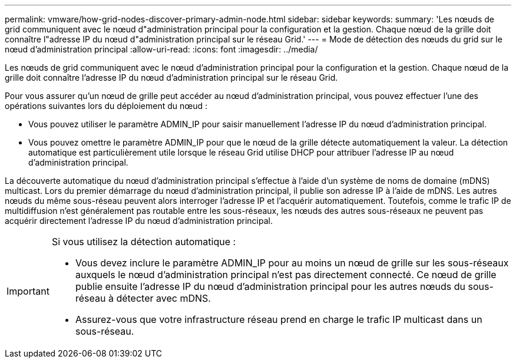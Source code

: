 ---
permalink: vmware/how-grid-nodes-discover-primary-admin-node.html 
sidebar: sidebar 
keywords:  
summary: 'Les nœuds de grid communiquent avec le nœud d"administration principal pour la configuration et la gestion. Chaque nœud de la grille doit connaître l"adresse IP du nœud d"administration principal sur le réseau Grid.' 
---
= Mode de détection des nœuds du grid sur le nœud d'administration principal
:allow-uri-read: 
:icons: font
:imagesdir: ../media/


[role="lead"]
Les nœuds de grid communiquent avec le nœud d'administration principal pour la configuration et la gestion. Chaque nœud de la grille doit connaître l'adresse IP du nœud d'administration principal sur le réseau Grid.

Pour vous assurer qu'un nœud de grille peut accéder au nœud d'administration principal, vous pouvez effectuer l'une des opérations suivantes lors du déploiement du nœud :

* Vous pouvez utiliser le paramètre ADMIN_IP pour saisir manuellement l'adresse IP du nœud d'administration principal.
* Vous pouvez omettre le paramètre ADMIN_IP pour que le nœud de la grille détecte automatiquement la valeur. La détection automatique est particulièrement utile lorsque le réseau Grid utilise DHCP pour attribuer l'adresse IP au nœud d'administration principal.


La découverte automatique du nœud d'administration principal s'effectue à l'aide d'un système de noms de domaine (mDNS) multicast. Lors du premier démarrage du nœud d'administration principal, il publie son adresse IP à l'aide de mDNS. Les autres nœuds du même sous-réseau peuvent alors interroger l'adresse IP et l'acquérir automatiquement. Toutefois, comme le trafic IP de multidiffusion n'est généralement pas routable entre les sous-réseaux, les nœuds des autres sous-réseaux ne peuvent pas acquérir directement l'adresse IP du nœud d'administration principal.

[IMPORTANT]
====
Si vous utilisez la détection automatique :

* Vous devez inclure le paramètre ADMIN_IP pour au moins un nœud de grille sur les sous-réseaux auxquels le nœud d'administration principal n'est pas directement connecté. Ce nœud de grille publie ensuite l'adresse IP du nœud d'administration principal pour les autres nœuds du sous-réseau à détecter avec mDNS.
* Assurez-vous que votre infrastructure réseau prend en charge le trafic IP multicast dans un sous-réseau.


====